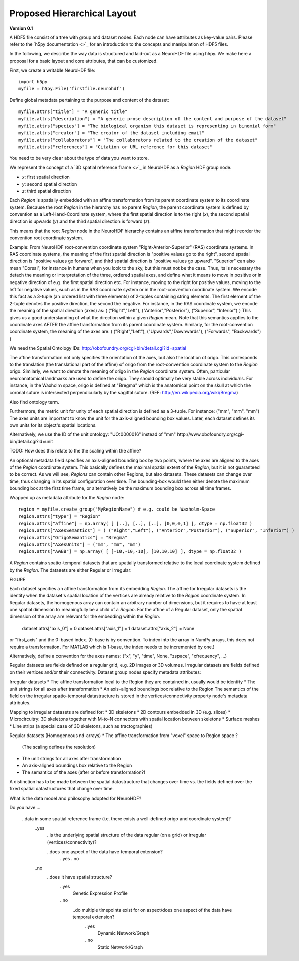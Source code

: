 Proposed Hierarchical Layout
============================
**Version 0.1**

A HDF5 file consist of a tree with group and dataset nodes. Each node can have attributes as key-value pairs.
Please refer to the `h5py documentation <>`_ for an introduction to the concepts and manipulation of HDF5 files.

In the following, we describe the way data is structured and laid-out as a NeuroHDF file using h5py. We make here
a proposal for a basic layout and core attributes, that can be customized.

First, we create a writable NeuroHDF file::

    import h5py
    myfile = h5py.File('firstfile.neurohdf')

Define global metadata pertaining to the purpose and content of the dataset::

    myfile.attrs["title"] = "A generic title"
    myfile.attrs["description"] = "A generic prose description of the content and purpose of the dataset"
    myfile.attrs["species"] = "The biological organism this dataset is representing in binomial form"
    myfile.attrs["creator"] = "The creator of the dataset including email"
    myfile.attrs["collaborators"] = "The collaborators related to the creation of the dataset"
    myfile.attrs["references"] = "Citation or URL reference for this dataset"

You need to be very clear about the type of data you want to store.

We represent the concept of a `3D spatial reference frame <>`_ in NeuroHDF as a *Region* HDF group node.

* *x*: first spatial direction
* *y*: second spatial direction
* *z*: third spatial direction

Each *Region* is spatially embedded with an affine transformation from its parent coordinate system to its coordinate system.
Because the root *Region* in the hierarchy has no parent *Region*, the parent coordinate system is defined by convention
as a Left-Hand-Coordinate system, where the first spatial direction is to the right (*x*), the second spatial direction
is upwards (*y*) and the third spatial direction is forward (*z*).

This means that the root *Region* node in the NeuroHDF hierarchy contains an affine transformation that might
reorder the convention root coordinate system.

Example: From NeuroHDF root-convention coordinate system "Right-Anterior-Superior" (RAS) coordinate systems.
In RAS coordinate systems, the meaning of the first spatial direction is "positive values go to the right",
second spatial direction is "positive values go forward", and third spatial direction is "positive values go upward".
"Superior" can also mean "Dorsal", for instance in humans when you look to the sky, but this must not be the case.
Thus, its is necessary the detach the meaning or interpretation of the three, ordered spatial axes, and define
what it means to move in positive or in negative direction of e.g. the first spatial direction etc. For instance,
moving to the right for positive values, moving to the left for negative values, such as in the RAS coordinate system
or in the root-convention coordinate system. We encode this fact as a 3-tuple (an ordered list with three elements) of 2-tuples
containing string elements. The first element of the 2-tuple denotes the positive direction, the second the negative.
For instance, in the RAS coordinate system, we encode the meaning of the spatial direction (axes)
as: ( ("Right","Left"), ("Anterior","Posterior"), ("Superior", "Inferior") )
This gives us a good understanding of what the direction within a given *Region* mean. Note that this semantics
applies to the coordinate axes AFTER the affine transformation from its parent coordinate system.
Similarly, for the root-convention coordinate system, the meaning of the axes are:
( ("Right","Left"), ("Upwards","Downwards"), ("Forwards", "Backwards") )

We need the Spatial Ontology IDs: http://obofoundry.org/cgi-bin/detail.cgi?id=spatial

The affine transformation not only specifies the orientation of the axes, but also the location of origo. This corresponds
to the translation (the translational part of the affine) of origo from the root-convention coordinate system to the *Region* origo.
Similarly, we want to denote the meaning of origo in the *Region* coordinate system. Often, particular neuroanatomical
landmarks are used to define the origo. They should optimally be very stable across individuals. For instance, in the Waxholm space,
origo is defined at "Bregma" which is the anatomical point on the skull at which the coronal suture is intersected perpendicularly
by the sagittal suture. (REF: http://en.wikipedia.org/wiki/Bregma)

Also find ontology term.

Furthermore, the metric unit for unity of each spatial direction is defined as a 3-tuple. For instance: ("mm", "mm", "mm")
The axes units are important to know the unit for the axis-aligned bounding box values. Later, each dataset defines
its own units for its object's spatial locations.

Alternatively, we use the ID of the unit ontology: "UO:0000016" instead of "mm"
http://www.obofoundry.org/cgi-bin/detail.cgi?id=unit

TODO: How does this relate to the the scaling within the affine?

An optional metadata field specifies an axis-aligned bounding box by two points, where the axes are aligned to the
axes of the *Region* coordinate system. This basically defines the maximal spatial extent of the *Region*, but it
is not guaranteed to be correct. As we will see, *Regions* can contain other Regions, but also datasets. These
datasets can change over time, thus changing in its spatial configuration over time. The bounding-box would then
either denote the maximum bounding box at the first time frame, or alternatively be the maximum bounding box
across all time frames.

Wrapped up as metadata attribute for the *Region* node::

    region = myfile.create_group("MyRegionName") # e.g. could be Waxholm-Space
    region.attrs["type"] = "Region"
    region.attrs["affine"] = np.array( [ [..], [..], [..], [0,0,0,1] ], dtype = np.float32 )
    region.attrs["AxesSemantics"] = ( ("Right","Left"), ("Anterior","Posterior"), ("Superior", "Inferior") )
    region.attrs["OrigoSemantics"] = "Bregma"
    region.attrs["AxesUnits"] = ("mm", "mm", "mm")
    region.attrs["AABB"] = np.array( [ [-10,-10,-10], [10,10,10] ], dtype = np.float32 )

A *Region* contains spatio-temporal datasets that are spatially transformed relative
to the local coordinate system defined by the *Region*. The datasets are either
Regular or Irregular:

FIGURE

Each dataset specifies an affine transformation from its embedding *Region*. The affine for Irregular
datasets is the identity when the dataset's spatial location of the vertices are already relative
to the *Region* coordinate system. In Regular datasets, the homogenous array can contain an arbitrary
number of dimensions, but it requires to have at least one spatial dimension to meaningfully be a child
of a *Region*. For the affine of a Regular dataset, only the spatial dimension of the array are relevant
for the embedding within the *Region*.

    dataset.attrs["axis_0"] = 0
    dataset.attrs["axis_1"] = 1
    dataset.attrs["axis_2"] = None

or "first_axis" and the 0-based index. (0-base is by convention. To index into the array in NumPy arrays,
this does not require a transformation. For MATLAB which is 1-base, the index needs to be incremented by one.)

Alternatively, define a convention for the axes names:
("x", "y", "time", None, "zspace", "xfrequency", ...)

Regular datasets are fields defined on a regular grid, e.g.
2D images or 3D volumes. Irregular datasets are fields defined on their vertices and/or
their connectivity. Dataset group nodes specify metadata attributes:

Irregular datasets
* The affine transformation local to the Region they are contained in, usually would be identity
* The unit strings for all axes after transformation
* An axis-aligned boundings box relative to the Region
The semantics of the field on the irregular spatio-temporal datastructure
is stored in the vertices/connectivity property node's metadata attributes.

Mapping to irregular datasets are defined for:
* 3D skeletons
* 2D contours embedded in 3D (e.g. slices)
* Microcircuitry: 3D skeletons together with M-to-N connectors with spatial location between skeletons
* Surface meshes
* Line strips (a special case of 3D skeletons, such as tractographies)

Regular datasets (Homogeneous nd-arrays)
* The affine transformation from "voxel" space to Region space ?
  (The scaling defines the resolution)
* The unit strings for all axes after transformation
* An axis-aligned boundings box relative to the Region
* The semantics of the axes (after or before transformation?)

A distinction has to be made between the spatial datastructure that changes over time
vs. the fields defined over the fixed spatial datastructures that change over time.

What is the data model and philosophy adopted for NeuroHDF?

Do you have ...

    ..data in some spatial reference frame (i.e. there exists a well-defined origo and coordinate system)?
        ..yes
            ..is the underlying spatial structure of the data regular (on a grid) or irregular (vertices/connectivity)?

            ..does one aspect of the data have temporal extension?
                ..yes
                ..no

        ..no
            ..does it have spatial structure?
                ..yes
                    Genetic Expression Profile
                ..no
                    ..do multiple timepoints exist for on aspect/does one aspect of the data have temporal extension?
                        ..yes
                            Dynamic Network/Graph
                        ..no
                            Static Network/Graph
